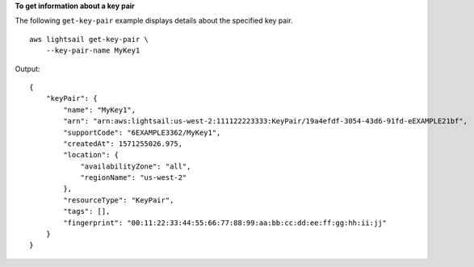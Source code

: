 **To get information about a key pair**

The following ``get-key-pair`` example displays details about the specified key pair. ::

    aws lightsail get-key-pair \
        --key-pair-name MyKey1

Output::

    {
        "keyPair": {
            "name": "MyKey1",
            "arn": "arn:aws:lightsail:us-west-2:111122223333:KeyPair/19a4efdf-3054-43d6-91fd-eEXAMPLE21bf",
            "supportCode": "6EXAMPLE3362/MyKey1",
            "createdAt": 1571255026.975,
            "location": {
                "availabilityZone": "all",
                "regionName": "us-west-2"
            },
            "resourceType": "KeyPair",
            "tags": [],
            "fingerprint": "00:11:22:33:44:55:66:77:88:99:aa:bb:cc:dd:ee:ff:gg:hh:ii:jj"
        }
    }
